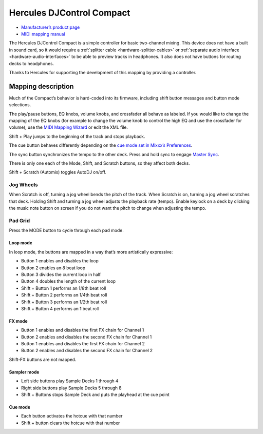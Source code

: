 Hercules DJControl Compact
==========================

-  `Manufacturer’s product page <https://support.hercules.com/en/product/djcontrolcompact-en/>`__
- `MIDI mapping manual <http://ts.hercules.com/download/sound/manuals/DJC_Compact/DJC_Compact_MIDI_Mapping.pdf>`__

The Hercules DJControl Compact is a simple controller for basic
two-channel mixing. This device does not have a built in sound card, so
it would require a :ref:`splitter cable <hardware-splitter-cables>` or
:ref:`separate audio interface <hardware-audio-interfaces>` to be able to
preview tracks in headphones. It also does not have buttons for routing
decks to headphones.

Thanks to Hercules for supporting the development of this mapping by
providing a controller.

.. versionadded:: 2.1

Mapping description
-------------------

Much of the Compact’s behavior is hard-coded into its firmware,
including shift button messages and button mode selections.

The play/pause buttons, EQ knobs, volume knobs, and crossfader all
behave as labeled. If you would like to change the mapping of the EQ
knobs (for example to change the volume knob to control the high EQ and
use the crossfader for volume), use the `MIDI Mapping
Wizard <http://mixxx.org/manual/latest/chapters/advanced_topics.html#controller-wizard>`__
or edit the XML file.

Shift + Play jumps to the beginning of the track and stops playback.

The cue button behaves differently depending on the `cue mode set in
Mixxx’s
Preferences <http://mixxx.org/manual/latest/chapters/user_interface.html#interface-cue-modes>`__.

The sync button synchronizes the tempo to the other deck. Press and hold
sync to engage `Master
Sync <http://mixxx.org/manual/latest/chapters/djing_with_mixxx.html#master-sync>`__.

There is only one each of the Mode, Shift, and Scratch buttons, so they
affect both decks.

Shift + Scratch (Automix) toggles AutoDJ on/off.

Jog Wheels
~~~~~~~~~~

When Scratch is off, turning a jog wheel bends the pitch of the track.
When Scratch is on, turning a jog wheel scratches that deck. Holding
Shift and turning a jog wheel adjusts the playback rate (tempo). Enable
keylock on a deck by clicking the music note button on screen if you do
not want the pitch to change when adjusting the tempo.

Pad Grid
~~~~~~~~

Press the MODE button to cycle through each pad mode.

Loop mode
^^^^^^^^^

In loop mode, the buttons are mapped in a way that’s more artistically
expressive:

-  Button 1 enables and disables the loop
-  Button 2 enables an 8 beat loop
-  Button 3 divides the current loop in half
-  Button 4 doubles the length of the current loop
-  Shift + Button 1 performs an 1/8th beat roll
-  Shift + Button 2 performs an 1/4th beat roll
-  Shift + Button 3 performs an 1/2th beat roll
-  Shift + Button 4 performs an 1 beat roll

FX mode
^^^^^^^

-  Button 1 enables and disables the first FX chain for Channel 1
-  Button 2 enables and disables the second FX chain for Channel 1
-  Button 1 enables and disables the first FX chain for Channel 2
-  Button 2 enables and disables the second FX chain for Channel 2

Shift-FX buttons are not mapped.

Sampler mode
^^^^^^^^^^^^

-  Left side buttons play Sample Decks 1 through 4
-  Right side buttons play Sample Decks 5 through 8
-  Shift + Buttons stops Sample Deck and puts the playhead at the cue
   point

Cue mode
^^^^^^^^

-  Each button activates the hotcue with that number
-  Shift + button clears the hotcue with that number
